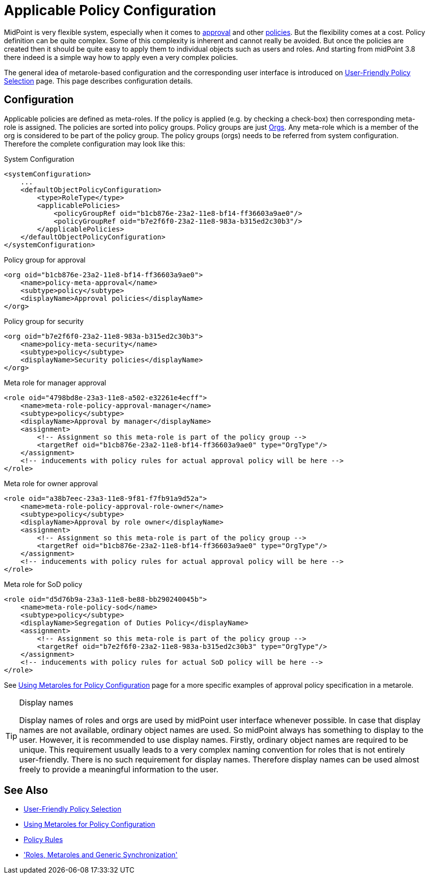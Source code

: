 = Applicable Policy Configuration
:page-nav-title: Configuration
:page-wiki-name: Applicable Policy Configuration
:page-wiki-id: 24676635
:page-wiki-metadata-create-user: semancik
:page-wiki-metadata-create-date: 2018-03-09T15:04:30.547+01:00
:page-wiki-metadata-modify-user: michael
:page-wiki-metadata-modify-date: 2020-02-21T14:24:26.071+01:00
:page-upkeep-status: yellow
:page-toc: top

MidPoint is very flexible system, especially when it comes to xref:/midpoint/reference/cases/approval/[approval] and other xref:/midpoint/reference/roles-policies/policy-rules/[policies]. But the flexibility comes at a cost.
Policy definition can be quite complex.
Some of this complexity is inherent and cannot really be avoided.
But once the policies are created then it should be quite easy to apply them to individual objects such as users and roles.
And starting from midPoint 3.8 there indeed is a simple way how to apply even a very complex policies.

The general idea of metarole-based configuration and the corresponding user interface is introduced on xref:/midpoint/reference/roles-policies/applicable-policies/[User-Friendly Policy Selection] page.
This page describes configuration details.


== Configuration

Applicable policies are defined as meta-roles.
If the policy is applied (e.g. by checking a check-box) then corresponding meta-role is assigned.
The policies are sorted into policy groups.
Policy groups are just xref:/midpoint/architecture/archive/data-model/midpoint-common-schema/orgtype/[Orgs]. Any meta-role which is a member of the org is considered to be part of the policy group.
The policy groups (orgs) needs to be referred from system configuration.
Therefore the complete configuration may look like this:

.System Configuration
[source,xml]
----
<systemConfiguration>
    ...
    <defaultObjectPolicyConfiguration>
        <type>RoleType</type>
        <applicablePolicies>
            <policyGroupRef oid="b1cb876e-23a2-11e8-bf14-ff36603a9ae0"/>
            <policyGroupRef oid="b7e2f6f0-23a2-11e8-983a-b315ed2c30b3"/>
        </applicablePolicies>
    </defaultObjectPolicyConfiguration>
</systemConfiguration>
----

.Policy group for approval
[source,xml]
----
<org oid="b1cb876e-23a2-11e8-bf14-ff36603a9ae0">
    <name>policy-meta-approval</name>
    <subtype>policy</subtype>
    <displayName>Approval policies</displayName>
</org>
----

.Policy group for security
[source,xml]
----
<org oid="b7e2f6f0-23a2-11e8-983a-b315ed2c30b3">
    <name>policy-meta-security</name>
    <subtype>policy</subtype>
    <displayName>Security policies</displayName>
</org>
----

.Meta role for manager approval
[source,xml]
----
<role oid="4798bd8e-23a3-11e8-a502-e32261e4ecff">
    <name>meta-role-policy-approval-manager</name>
    <subtype>policy</subtype>
    <displayName>Approval by manager</displayName>
    <assignment>
        <!-- Assignment so this meta-role is part of the policy group -->
        <targetRef oid="b1cb876e-23a2-11e8-bf14-ff36603a9ae0" type="OrgType"/>
    </assignment>
    <!-- inducements with policy rules for actual approval policy will be here -->
</role>
----


.Meta role for owner approval
[source,xml]
----
<role oid="a38b7eec-23a3-11e8-9f81-f7fb91a9d52a">
    <name>meta-role-policy-approval-role-owner</name>
    <subtype>policy</subtype>
    <displayName>Approval by role owner</displayName>
    <assignment>
        <!-- Assignment so this meta-role is part of the policy group -->
        <targetRef oid="b1cb876e-23a2-11e8-bf14-ff36603a9ae0" type="OrgType"/>
    </assignment>
    <!-- inducements with policy rules for actual approval policy will be here -->
</role>
----

.Meta role for SoD policy
[source,xml]
----
<role oid="d5d76b9a-23a3-11e8-be88-bb290240045b">
    <name>meta-role-policy-sod</name>
    <subtype>policy</subtype>
    <displayName>Segregation of Duties Policy</displayName>
    <assignment>
        <!-- Assignment so this meta-role is part of the policy group -->
        <targetRef oid="b7e2f6f0-23a2-11e8-983a-b315ed2c30b3" type="OrgType"/>
    </assignment>
    <!-- inducements with policy rules for actual SoD policy will be here -->
</role>
----

See xref:/midpoint/reference/roles-policies/metaroles/policy/[Using Metaroles for Policy Configuration] page for a more specific examples of approval policy specification in a metarole.

[TIP]
.Display names
====
Display names of roles and orgs are used by midPoint user interface whenever possible.
In case that display names are not available, ordinary object names are used.
So midPoint always has something to display to the user.
However, it is recommended to use display names.
Firstly, ordinary object names are required to be unique.
This requirement usually leads to a very complex naming convention for roles that is not entirely user-friendly.
There is no such requirement for display names.
Therefore display names can be used almost freely to provide a meaningful information to the user.
====


== See Also

* xref:/midpoint/reference/roles-policies/applicable-policies/[User-Friendly Policy Selection]

* xref:/midpoint/reference/roles-policies/metaroles/policy/[Using Metaroles for Policy Configuration]

* xref:/midpoint/reference/roles-policies/policy-rules/[Policy Rules]

* xref:/midpoint/reference/roles-policies/metaroles/gensync/['Roles, Metaroles and Generic Synchronization']
